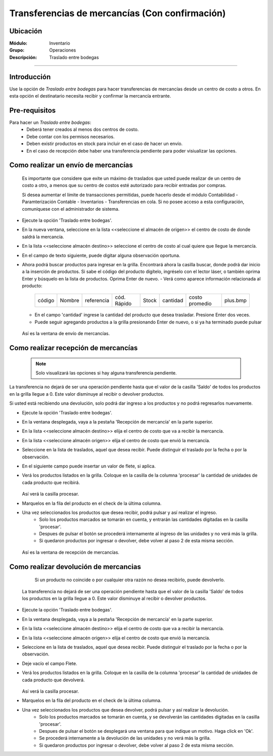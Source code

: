 ===============================================
Transferencias de mercancías (Con confirmación)
===============================================
Ubicación
=========

:Módulo:
 Inventario

:Grupo:
 Operaciones

:Descripción:
 Traslado entre bodegas
=======================

Introducción
============

Use la opción de *Traslado entre bodegas* para hacer transferencias de mercancías desde un centro de costo a otros. En esta opción el destinatario necesita recibir y confirmar la mercancía entrante.

Pre-requisitos
==============

Para hacer un *Traslado entre bodegas*:
	- Deberá tener creados al menos dos centros de costo.
	- Debe contar con los permisos necesarios.
	- Deben existir productos en stock para incluir en el caso de hacer un envío.
	- En el caso de recepción debe haber una transferencia pendiente para poder visiualizar las opciones.


Como realizar un envío de mercancías
====================================

    .. Note:

    Es importante que considere que exite un máximo de traslados que usted puede realizar de un centro de costo a otro, a menos que su centro de costos esté autorizado para recibir entradas por compras.

    Si desea aumentar el límite de transacciones permitidas, puede hacerlo desde el módulo Contabilidad - Paramterización Contable - Inventarios - Transferencias en cola. Si no posee acceso a esta configuración, comuníquese con el administrador de sistema.

- Ejecute la opción 'Traslado entre bodegas'.
- En la nueva ventana, seleccione en la lista <<seleccione el almacén de origen>> el centro de costo de donde saldrá la mercancía.
- En la lista <<seleccione almacén destino>> seleccione el centro de costo al cual quiere que llegue la mercancía.
- En el campo de texto siguiente, puede digitar alguna observación oportuna.
- Ahora podrá buscar productos para ingresar en la grilla. Encontrará ahora la casilla |buscar.bmp| buscar, donde podrá dar inicio a la inserción de productos. Si sabe el código del producto digítelo, ingréselo con el lector láser, o también oprima Enter y búsquelo en la lista de productos. Oprima Enter de nuevo.
  - Verá como aparece información relacionada al producto:
   +------+------+----------+-----------+-----+--------+--------------+---------+
   |código|Nombre|referencia|cód. Rápido|Stock|cantidad|costo promedio|plus.bmp |
   +------+------+----------+-----------+-----+--------+--------------+---------+
  - En el campo 'cantidad' ingrese la cantidad del producto que desea trasladar. Presione Enter dos veces.
  - Puede seguir agregando productos a la grilla presionando Enter de nuevo, o si ya ha terminado puede pulsar |save.bmp|

  .. figure:: /_images/generales/placeholder.png
   :align: center

  Así es la ventana de envío de mercancías.


Como realizar recepción de mercancías
=====================================

  .. Note::
     Solo visualizará las opciones si hay alguna transferencia pendiente.

La transferencia no dejará de ser una operación pendiente hasta que el valor de la casilla 'Saldo' de todos los productos en la grilla llegue a 0. Este valor disminuye al recibir o devolver productos.

Si usted está recibiendo una devolución, solo podrá dar ingreso a los productos y no podrá regresarlos nuevamente.

- Ejecute la opción 'Traslado entre bodegas'.
- En la ventana desplegada, vaya a la pestaña 'Recepción de mercancía' en la parte superior.
- En la lista <<seleccione almacén destino>> elija el centro de costo que va a recibir la mercancía.
- En la lista <<seleccione almacén origen>> elija el centro de costo que envió la mercancía.
- Seleccione en la lista de traslados, aquel que desea recibir. Puede distinguir el traslado por la fecha o por la observación.
- En el siguiente campo puede insertar un valor de flete, si aplica.
- Verá los productos listados en la grilla. Coloque en la casilla de la columna 'procesar' la cantidad de unidades de cada producto que recibirá.

  .. figure:: /_images/generales/placeholder.png
   :align: center

  Así verá la casilla procesar.

- Marquelos en la fila del producto en el check de la última columna.
- Una vez seleccionados los productos que desea recibir, podrá pulsar |save.bmp| y así realizar el ingreso.
    - Solo los productos marcados se tomarán en cuenta, y entrarán las cantidades digitadas en la casilla 'procesar'.
    - Despues de pulsar el botón se procederá internamente al ingreso de las unidades y no verá más la grilla.
    - Si quedaron productos por ingresar o devolver, debe volver al paso 2 de esta misma sección.

  .. figure:: /_images/generales/placeholder.png
    :align: center

  Así es la ventana de recepción de mercancías.

Como realizar devolución de mercancias
======================================

  	.. Note:

  	Si un producto no coincide o por cualquier otra razón no desea recibirlo, puede devolverlo.

    La transferencia no dejará de ser una operación pendiente hasta que el valor de la casilla 'Saldo' de todos los productos en la grilla llegue a 0. Este valor disminuye al recibir o devolver productos.

- Ejecute la opción 'Traslado entre bodegas'.
- En la ventana desplegada, vaya a la pestaña 'Recepción de mercancía' en la parte superior.
- En la lista <<seleccione almacén destino>> elija el centro de costo que va a recibir la mercancía.
- En la lista <<seleccione almacén origen>> elija el centro de costo que envió la mercancía.
- Seleccione en la lista de traslados, aquel que desea recibir. Puede distinguir el traslado por la fecha o por la observación.
- Deje vacío el campo Flete.
- Verá los productos listados en la grilla. Coloque en la casilla de la columna 'procesar' la cantidad de unidades de cada producto que devolverá.

  .. figure:: /_images/generales/placeholder.png
   :align: center

  Así verá la casilla procesar.


- Marquelos en la fila del producto en el check de la última columna.
- Una vez seleccionados los productos que desea devolver, podrá pulsar |descartar.bmp| y así realizar la devolución.
    - Solo los productos marcados se tomarán en cuenta, y se devolverán las cantidades digitadas en la casilla 'procesar'.
    - Despues de pulsar el botón se desplegará una ventana para que indique un motivo. Haga click en 'Ok'.
    - Se procederá internamente a la devolución de las unidades y no verá más la grilla.
    - Si quedaron productos por ingresar o devolver, debe volver al paso 2 de esta misma sección.



.. |plus.bmp| image:: /_images/generales/plus.bmp
.. |wznew.bmp| image:: /_images/generales/wznew.bmp
.. |wzedit.bmp| image:: /_images/generales/wzedit.bmp
.. |buscar.bmp| image:: /_images/generales/buscar.bmp
.. |delete.bmp| image:: /_images/generales/delete.bmp
.. |btn_ok.bmp| image:: /_images/generales/btn_ok.bmp
.. |refresh.bmp| image:: /_images/generales/refresh.bmp
.. |descartar.bmp| image:: /_images/generales/descartar.bmp
.. |save.bmp| image:: /_images/generales/save.bmp
